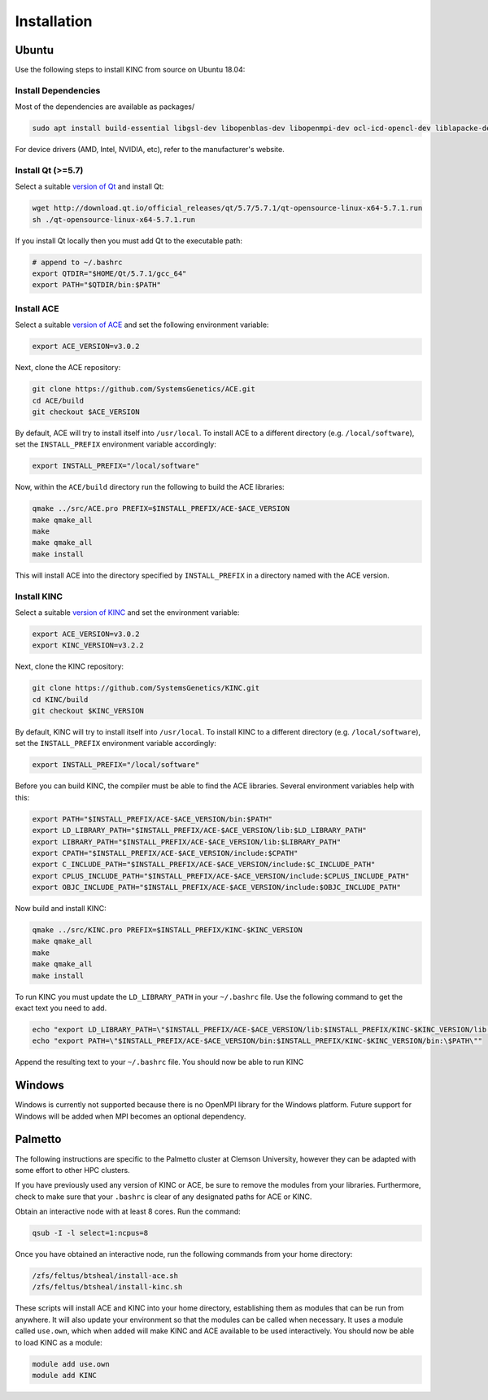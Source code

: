 .. _installation:

Installation
------------

Ubuntu
~~~~~~

Use the following steps to install KINC from source on Ubuntu 18.04:

Install Dependencies
====================

Most of the dependencies are available as packages/

.. code:: bash

   sudo apt install build-essential libgsl-dev libopenblas-dev libopenmpi-dev ocl-icd-opencl-dev liblapacke-dev nvidia-cuda-dev

For device drivers (AMD, Intel, NVIDIA, etc), refer to the manufacturer's website.

Install Qt (>=5.7)
==================

Select a suitable `version of Qt <http://download.qt.io/official_releases/qt>`__ and install Qt:

.. code:: bash

   wget http://download.qt.io/official_releases/qt/5.7/5.7.1/qt-opensource-linux-x64-5.7.1.run
   sh ./qt-opensource-linux-x64-5.7.1.run

If you install Qt locally then you must add Qt to the executable path:

.. code:: bash

   # append to ~/.bashrc
   export QTDIR="$HOME/Qt/5.7.1/gcc_64"
   export PATH="$QTDIR/bin:$PATH"

Install ACE
===========

Select a suitable `version of ACE <https://github.com/SystemsGenetics/ACE/releases>`__ and set the following environment variable:

.. code:: bash

   export ACE_VERSION=v3.0.2

Next, clone the ACE repository:

.. code:: bash

   git clone https://github.com/SystemsGenetics/ACE.git
   cd ACE/build
   git checkout $ACE_VERSION

By default, ACE will try to install itself into ``/usr/local``. To install ACE to a different directory (e.g. ``/local/software``), set the ``INSTALL_PREFIX`` environment variable accordingly:

.. code:: bash

   export INSTALL_PREFIX="/local/software"

Now, within the ``ACE/build`` directory run the following to build the ACE libraries:

.. code:: bash

   qmake ../src/ACE.pro PREFIX=$INSTALL_PREFIX/ACE-$ACE_VERSION
   make qmake_all
   make
   make qmake_all
   make install

This will install ACE into the directory specified by ``INSTALL_PREFIX`` in a directory named with the ACE version.

Install KINC
============

Select a suitable `version of KINC <https://github.com/SystemsGenetics/KINC/releases>`__ and set the environment variable:

.. code:: bash

   export ACE_VERSION=v3.0.2
   export KINC_VERSION=v3.2.2

Next, clone the KINC repository:

.. code:: bash

   git clone https://github.com/SystemsGenetics/KINC.git
   cd KINC/build
   git checkout $KINC_VERSION

By default, KINC will try to install itself into ``/usr/local``. To install KINC to a different directory (e.g. ``/local/software``), set the ``INSTALL_PREFIX`` environment variable accordingly:

.. code:: bash

   export INSTALL_PREFIX="/local/software"

Before you can build KINC, the compiler must be able to find the ACE libraries.  Several environment variables help with this:

.. code:: bash

   export PATH="$INSTALL_PREFIX/ACE-$ACE_VERSION/bin:$PATH"
   export LD_LIBRARY_PATH="$INSTALL_PREFIX/ACE-$ACE_VERSION/lib:$LD_LIBRARY_PATH"
   export LIBRARY_PATH="$INSTALL_PREFIX/ACE-$ACE_VERSION/lib:$LIBRARY_PATH"
   export CPATH="$INSTALL_PREFIX/ACE-$ACE_VERSION/include:$CPATH"
   export C_INCLUDE_PATH="$INSTALL_PREFIX/ACE-$ACE_VERSION/include:$C_INCLUDE_PATH"
   export CPLUS_INCLUDE_PATH="$INSTALL_PREFIX/ACE-$ACE_VERSION/include:$CPLUS_INCLUDE_PATH"
   export OBJC_INCLUDE_PATH="$INSTALL_PREFIX/ACE-$ACE_VERSION/include:$OBJC_INCLUDE_PATH"

Now build and install KINC:

.. code:: bash

   qmake ../src/KINC.pro PREFIX=$INSTALL_PREFIX/KINC-$KINC_VERSION
   make qmake_all
   make
   make qmake_all
   make install

To run KINC you must update the ``LD_LIBRARY_PATH`` in your ``~/.bashrc`` file.  Use the following command to get the exact text you need to add.

.. code:: bash

   echo "export LD_LIBRARY_PATH=\"$INSTALL_PREFIX/ACE-$ACE_VERSION/lib:$INSTALL_PREFIX/KINC-$KINC_VERSION/lib:\$LD_LIBRARY_PATH\""
   echo "export PATH=\"$INSTALL_PREFIX/ACE-$ACE_VERSION/bin:$INSTALL_PREFIX/KINC-$KINC_VERSION/bin:\$PATH\""

Append the resulting text to your ``~/.bashrc`` file. You should now be able to run KINC

Windows
~~~~~~~

Windows is currently not supported because there is no OpenMPI library for the Windows platform. Future support for Windows will be added when MPI becomes an optional dependency.

Palmetto
~~~~~~~~

The following instructions are specific to the Palmetto cluster at Clemson University, however they can be adapted with some effort to other HPC clusters.

If you have previously used any version of KINC or ACE, be sure to remove the modules from your libraries. Furthermore, check to make sure that your ``.bashrc`` is clear of any designated paths for ACE or KINC.

Obtain an interactive node with at least 8 cores. Run the command:

.. code:: bash

   qsub -I -l select=1:ncpus=8

Once you have obtained an interactive node, run the following commands from your home directory:

.. code:: bash

   /zfs/feltus/btsheal/install-ace.sh
   /zfs/feltus/btsheal/install-kinc.sh

These scripts will install ACE and KINC into your home directory, establishing them as modules that can be run from anywhere. It will also update your environment so that the modules can be called when necessary. It uses a module called ``use.own``, which when added will make KINC and ACE available to be used interactively. You should now be able to load KINC as a module:

.. code:: bash

   module add use.own
   module add KINC
